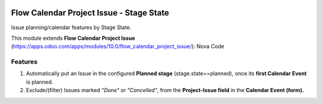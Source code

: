 .. image:: https://img.shields.io/badge/licence-AGPL--3-blue.png
   :target: https://www.gnu.org/licenses/agpl
   :alt: License: AGPL-3

=========================================
Flow Calendar Project Issue - Stage State
=========================================

Issue planning/calendar features by Stage State.

This module extends **Flow Calendar Project Issue** (https://apps.odoo.com/apps/modules/10.0/flow_calendar_project_issue/): Nova Code

Features
========

#. Automatically put an Issue in the configured **Planned stage** (stage.state==planned), once its **first Calendar Event** is planned.
#. Exclude/(filter) Issues marked *"Done"* or *"Cancelled"*, from the **Project-Issue field** in the **Calendar Event (form).**
